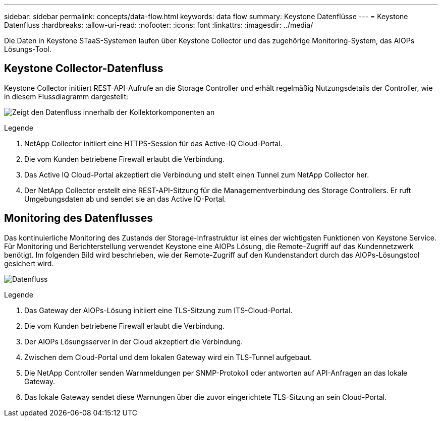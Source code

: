 ---
sidebar: sidebar 
permalink: concepts/data-flow.html 
keywords: data flow 
summary: Keystone Datenflüsse 
---
= Keystone Datenfluss
:hardbreaks:
:allow-uri-read: 
:nofooter: 
:icons: font
:linkattrs: 
:imagesdir: ../media/


[role="lead"]
Die Daten in Keystone STaaS-Systemen laufen über Keystone Collector und das zugehörige Monitoring-System, das AIOPs Lösungs-Tool.



== Keystone Collector-Datenfluss

Keystone Collector initiiert REST-API-Aufrufe an die Storage Controller und erhält regelmäßig Nutzungsdetails der Controller, wie in diesem Flussdiagramm dargestellt:

image:collector-data-flow.png["Zeigt den Datenfluss innerhalb der Kollektorkomponenten an"]

.Legende
. NetApp Collector initiiert eine HTTPS-Session für das Active-IQ Cloud-Portal.
. Die vom Kunden betriebene Firewall erlaubt die Verbindung.
. Das Active IQ Cloud-Portal akzeptiert die Verbindung und stellt einen Tunnel zum NetApp Collector her.
. Der NetApp Collector erstellt eine REST-API-Sitzung für die Managementverbindung des Storage Controllers. Er ruft Umgebungsdaten ab und sendet sie an das Active IQ-Portal.




== Monitoring des Datenflusses

Das kontinuierliche Monitoring des Zustands der Storage-Infrastruktur ist eines der wichtigsten Funktionen von Keystone Service. Für Monitoring und Berichterstellung verwendet Keystone eine AIOPs Lösung, die Remote-Zugriff auf das Kundennetzwerk benötigt. Im folgenden Bild wird beschrieben, wie der Remote-Zugriff auf den Kundenstandort durch das AIOPs-Lösungstool gesichert wird.

image:monitoring-flow.png["Datenfluss"]

.Legende
. Das Gateway der AIOPs-Lösung initiiert eine TLS-Sitzung zum ITS-Cloud-Portal.
. Die vom Kunden betriebene Firewall erlaubt die Verbindung.
. Der AIOPs Lösungsserver in der Cloud akzeptiert die Verbindung.
. Zwischen dem Cloud-Portal und dem lokalen Gateway wird ein TLS-Tunnel aufgebaut.
. Die NetApp Controller senden Warnmeldungen per SNMP-Protokoll oder antworten auf API-Anfragen an das lokale Gateway.
. Das lokale Gateway sendet diese Warnungen über die zuvor eingerichtete TLS-Sitzung an sein Cloud-Portal.

